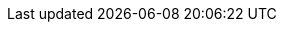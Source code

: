 :quickstartsCloneUrl: https://github.com/kiegroup/optaplanner-quickstarts
:quickstartsArchiveUrl: https://www.optaplanner.org/download/download.html
:helloWorldJavaQuickstartUrl: https://github.com/kiegroup/optaplanner-quickstarts/tree/stable/hello-world
:springBootQuickstartUrl: https://github.com/kiegroup/optaplanner-quickstarts/tree/stable/technology/java-spring-boot
:quarkusQuickstartUrl: https://github.com/kiegroup/optaplanner-quickstarts/tree/stable/use-cases/school-timetabling